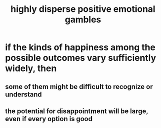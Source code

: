 :PROPERTIES:
:ID:       b50ee198-3deb-4bbd-96b1-f670beb01082
:END:
#+title: highly disperse positive emotional gambles
* if the kinds of happiness among the possible outcomes vary sufficiently widely, then
** some of them might be difficult to recognize or understand
** the potential for disappointment will be large, even if every option is good
